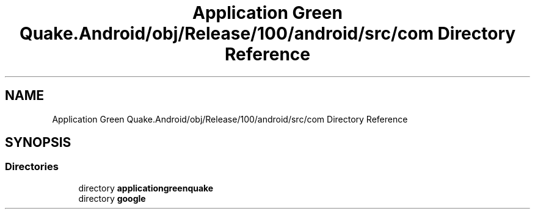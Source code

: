 .TH "Application Green Quake.Android/obj/Release/100/android/src/com Directory Reference" 3 "Thu Apr 29 2021" "Version 1.0" "Green Quake" \" -*- nroff -*-
.ad l
.nh
.SH NAME
Application Green Quake.Android/obj/Release/100/android/src/com Directory Reference
.SH SYNOPSIS
.br
.PP
.SS "Directories"

.in +1c
.ti -1c
.RI "directory \fBapplicationgreenquake\fP"
.br
.ti -1c
.RI "directory \fBgoogle\fP"
.br
.in -1c
